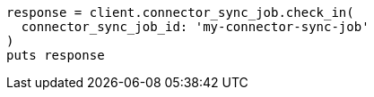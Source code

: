 [source, ruby]
----
response = client.connector_sync_job.check_in(
  connector_sync_job_id: 'my-connector-sync-job'
)
puts response
----
